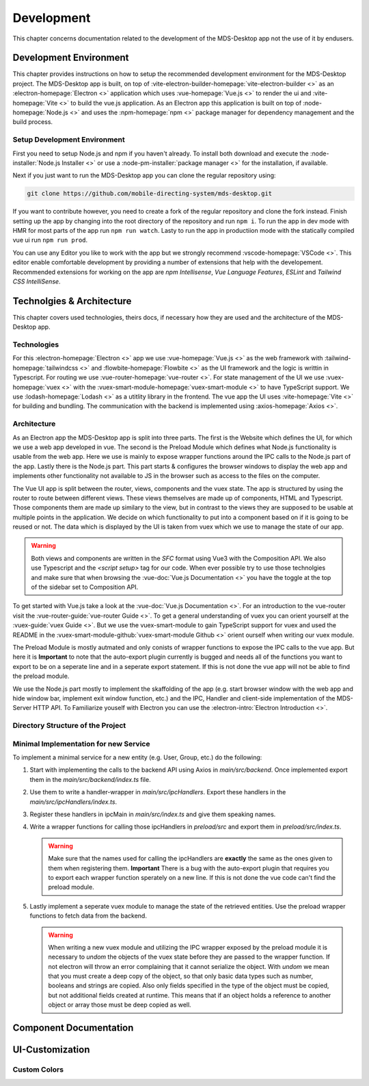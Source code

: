 Development
###########

This chapter concerns documentation related to the development of the MDS-Desktop app not the use of it by endusers.

Development Environment
=======================

This chapter provides instructions on how to setup the recommended development environment for the MDS-Desktop project.
The MDS-Desktop app is built, on top of :vite-electron-builder-homepage:`vite-electron-builder <>` as an :electron-homepage:`Electron <>` application which uses :vue-homepage:`Vue.js <>` to render the ui and :vite-homepage:`Vite <>` to build the vue.js application.
As an Electron app this application is built on top of :node-homepage:`Node.js <>` and uses the :npm-homepage:`npm <>` package manager for dependency management and the build process.

Setup Development Environment
-----------------------------

First you need to setup Node.js and npm if you haven't already.
To install both download and execute the :node-installer:`Node.js Installer <>` or use a :node-pm-installer:`package manager <>` for the installation, if available.

Next if you just want to run the MDS-Desktop app you can clone the regular repository using:

.. code-block:: sh

    git clone https://github.com/mobile-directing-system/mds-desktop.git

If you want to contribute however, you need to create a fork of the regular repository and clone the fork instead.
Finish setting up the app by changing into the root directory of the repository and run ``npm i``.
To run the app in dev mode with HMR for most parts of the app run ``npm run watch``.
Lasty to run the app in productiion mode with the statically compiled vue ui run ``npm run prod``.

You can use any Editor you like to work with the app but we strongly recommend :vscode-homepage:`VSCode <>`.
This editor enable comfortable development by providing a number of extensions that help with the developement.
Recommended extensions for working on the app are *npm Intellisense*, *Vue Language Features*, *ESLint* and *Tailwind CSS IntelliSense*.

Technolgies & Architecture
==========================

This chapter covers used technologies, theirs docs, if necessary how they are used and the architecture of the MDS-Desktop app.

Technologies
------------

For this :electron-homepage:`Electron <>` app we use :vue-homepage:`Vue.js <>` as the web framework with :tailwind-homepage:`tailwindcss <>` and :flowbite-homepage:`Flowbite <>` as the UI framework and the logic is writtin in Typescript.
For routing we use :vue-router-homepage:`vue-router <>`.
For state management of the UI we use :vuex-homepage:`vuex <>` with the :vuex-smart-module-homepage:`vuex-smart-module <>` to have TypeScript support.
We use :lodash-homepage:`Lodash <>` as a utitlity library in the frontend.
The vue app the UI uses :vite-homepage:`Vite <>` for building and bundling.
The communication with the backend is implemented using :axios-homepage:`Axios <>`.

Architecture
------------

.. image:: ../images/mds-desktop-architecture.svg
  :width: 600
  :alt: MDS-Desktop Architecture Diagram

As an Electron app the MDS-Desktop app is split into three parts. 
The first is the Website which defines the UI, for which we use a web app developed in vue.
The second is the Preload Module which defines what Node.js functionality is usable from the web app.
Here we use is mainly to expose wrapper functions around the IPC calls to the Node.js part of the app.
Lastly there is the Node.js part. This part starts & configures the browser windows to display the web app and implements other functionality not available to JS in the browser such as access to the files on the computer.

The Vue UI app is split between the router, views, components and the vuex state.
The app is structured by using the router to route between different views.
These views themselves are made up of components, HTML and Typescript.
Those components them are made up similary to the view, but in contrast to the views they are supposed to be usable at multiple points in the application.
We decide on which functionality to put into a component based on if it is going to be reused or not.
The data which is displayed by the UI is taken from vuex which we use to manage the state of our app.

.. warning:: Both views and components are written in the *SFC* format using Vue3 with the Composition API. We also use Typescript and the `<script setup>` tag for our code. When ever possible try to use those technolgies and make sure that when browsing the :vue-doc:`Vue.js Documentation <>` you have the toggle at the top of the sidebar set to Composition API.

To get started with Vue.js take a look at the :vue-doc:`Vue.js Documentation <>`.
For an introduction to the vue-router visit the :vue-router-guide:`vue-router Guide <>`.
To get a general understanding of vuex you can orient yourself at the :vuex-guide:`vuex Guide <>`.
But we use the vuex-smart-module to gain TypeScript support for vuex and used the README in the :vuex-smart-module-github:`vuex-smart-module Github <>` orient ourself when writing our vuex module.

The Preload Module is mostly autmated and only conists of wrapper functions to expose the IPC calls to the vue app.
But here it is **Important** to note that the auto-export plugin currently is bugged and needs all of the functions you want to export to be on a seperate line and in a seperate export statement.
If this is not done the vue app will not be able to find the preload module.

We use the Node.js part mostly to implement the skaffolding of the app (e.g. start browser window with the web app and hide window bar, implement exit window function, etc.) and the IPC, Handler and client-side implementation of the MDS-Server HTTP API.
To Familiarize youself with Electron you can use the :electron-intro:`Electron Introduction <>`.

Directory Structure of the Project
----------------------------------

Minimal Implementation for new Service
--------------------------------------

To implement a minimal service for a new entity (e.g. User, Group, etc.) do the following:

#. Start with implementing the calls to the backend API using Axios in *main/src/backend*. Once implemented export them in the *main/src/backend/index.ts* file.
#. Use them to write a handler-wrapper in *main/src/ipcHandlers*. Export these handlers in the *main/src/ipcHandlers/index.ts*.
#. Register these handlers in ipcMain in *main/src/index.ts* and give them speaking names.
#. Write a wrapper functions for calling those ipcHandlers in *preload/src* and export them in *preload/src/index.ts*.

   .. warning:: Make sure that the names used for calling the ipcHandlers are **exactly** the same as the ones given to them when registering them. **Important** There is a bug with the auto-export plugin that requires you to export each wrapper function sperately on a new line. If this is not done the vue code can't find the preload module.

#. Lastly implement a seperate vuex module to manage the state of the retrieved entities. Use the preload wrapper functions to fetch data from the backend.

   .. warning:: When writing a new vuex module and utilizing the IPC wrapper exposed by the preload module it is necessary to *undom* the objects of the vuex state before they are passed to the wrapper function. If not electron will throw an error complaining that it cannot serialize the object. With *undom* we mean that you must create a deep copy of the object, so that only basic data types such as number, booleans and strings are copied. Also only fields specified in the type of the object must be copied, but not additional fields created at runtime. This means that if an object holds a reference to another object or array those must be deep copied as well.

Component Documentation
=======================

UI-Customization
================

Custom Colors
-------------